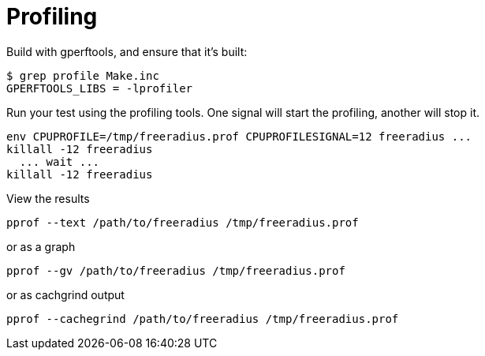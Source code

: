 = Profiling

Build with gperftools, and ensure that it's built:

[source,shell]
----
$ grep profile Make.inc
GPERFTOOLS_LIBS	= -lprofiler
----

Run your test using the profiling tools.  One signal will start the
profiling, another will stop it.

[source,shell]
----
env CPUPROFILE=/tmp/freeradius.prof CPUPROFILESIGNAL=12 freeradius ...
killall -12 freeradius
  ... wait ...
killall -12 freeradius
----

View the results

[source,shell]
----
pprof --text /path/to/freeradius /tmp/freeradius.prof
----

or as a graph

[source,shell]
----
pprof --gv /path/to/freeradius /tmp/freeradius.prof
----

or as cachgrind output

[source,shell]
----
pprof --cachegrind /path/to/freeradius /tmp/freeradius.prof
----

// Copyright (C) 2025 Network RADIUS SAS.  Licenced under CC-by-NC 4.0.
// This documentation was developed by Network RADIUS SAS.
